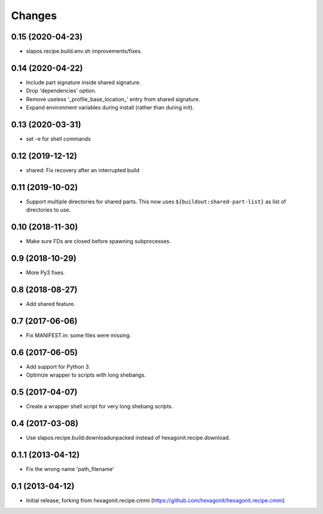 Changes
=======

0.15 (2020-04-23)
-----------------

* slapos.recipe.build.env.sh improvements/fixes.

0.14 (2020-04-22)
-----------------

* Include part signature inside shared signature.
* Drop 'dependencies' option.
* Remove useless '_profile_base_location_' entry from shared signature.
* Expand environment variables during install (rather than during init).

0.13 (2020-03-31)
-----------------

* set -e for shell commands

0.12 (2019-12-12)
-----------------

* shared: Fix recovery after an interrupted build

0.11 (2019-10-02)
-----------------

* Support multiple directories for shared parts. This now uses
  ``${buildout:shared-part-list}`` as list of directories to use.


0.10 (2018-11-30)
-----------------

* Make sure FDs are closed before spawning subprocesses.

0.9 (2018-10-29)
----------------

* More Py3 fixes.

0.8 (2018-08-27)
----------------

* Add shared feature.

0.7 (2017-06-06)
----------------

* Fix MANIFEST.in: some files were missing.

0.6 (2017-06-05)
----------------

* Add support for Python 3.
* Optimize wrapper to scripts with long shebangs.

0.5 (2017-04-07)
----------------

* Create a wrapper shell script for very long shebang scripts.

0.4 (2017-03-08)
----------------

* Use slapos.recipe.build:downloadunpacked instead of hexagonit.recipe.download.

0.1.1 (2013-04-12)
------------------

* Fix the wrong name 'path_filename'

0.1 (2013-04-12)
----------------

* Initial release, forking from hexagonit.recipe.cmmi (https://github.com/hexagonit/hexagonit.recipe.cmmi)
